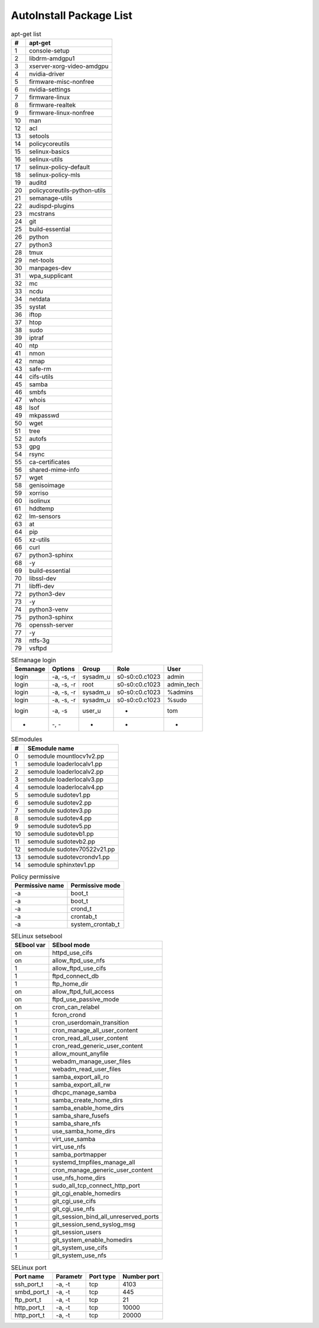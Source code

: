 AutoInstall Package List
*************************

.. csv-table:: apt-get list
	:header: "#", "apt-get"
	:widths: auto

	"1", "console-setup"
	"2", "libdrm-amdgpu1"
	"3", "xserver-xorg-video-amdgpu"
	"4", "nvidia-driver"
	"5", "firmware-misc-nonfree"
	"6", "nvidia-settings"
	"7", "firmware-linux"
	"8", "firmware-realtek"
	"9", "firmware-linux-nonfree"
	"10", "man"
	"12", "acl"
	"13", "setools"
	"14", "policycoreutils"
	"15", "selinux-basics"
	"16", "selinux-utils"
	"17", "selinux-policy-default"
	"18", "selinux-policy-mls"
	"19", "auditd"
	"20", "policycoreutils-python-utils"
	"21", "semanage-utils"
	"22", "audispd-plugins"
	"23", "mcstrans"
	"24", "git"
	"25", "build-essential"
	"26", "python"
	"27", "python3"
	"28", "tmux"
	"29", "net-tools"
	"30", "manpages-dev"
	"31", "wpa_supplicant"
	"32", "mc"
	"33", "ncdu"
	"34", "netdata"
	"35", "systat"
	"36", "iftop"
	"37", "htop"
	"38", "sudo"
	"39", "iptraf"
	"40", "ntp"
	"41", "nmon"
	"42", "nmap"
	"43", "safe-rm"
	"44", "cifs-utils"
	"45", "samba"
	"46", "smbfs"
	"47", "whois"
	"48", "lsof"
	"49", "mkpasswd"
	"50", "wget"
	"51", "tree"
	"52", "autofs"
	"53", "gpg"
	"54", "rsync"
	"55", "ca-certificates"
	"56", "shared-mime-info"
	"57", "wget"
	"58", "genisoimage"
	"59", "xorriso"
	"60", "isolinux"
	"61", "hddtemp"
	"62", "lm-sensors"
	"63", "at"
	"64", "pip"
	"65", "xz-utils"
	"66", "curl"
	"67", "python3-sphinx"
	"68", "-y"
	"69", "build-essential"
	"70", "libssl-dev"
	"71", "libffi-dev"
	"72", "python3-dev"
	"73", "-y"
	"74", "python3-venv"
	"75", "python3-sphinx"
	"76", "openssh-server"
	"77", "-y"
	"78", "ntfs-3g"
	"79", "vsftpd"

.. csv-table:: Python pip package
	:header: "#", "Module PIP"
	:widths: auto


.. csv-table:: SEmanage login
	:header: "Semanage", "Options", "Group", "Role", "User"
	:widths: auto

	"login", "-a, -s, -r", "sysadm_u", "s0-s0:c0.c1023", "admin"
	"login", "-a, -s, -r", "root", "s0-s0:c0.c1023", "admin_tech"
	"login", "-a, -s, -r", "sysadm_u", "s0-s0:c0.c1023", "%admins"
	"login", "-a, -s, -r", "sysadm_u", "s0-s0:c0.c1023", "%sudo"
	"login", "-a, -s", "user_u", "-", "tom"
	"-", "-, -", "-", "-", "-"

.. csv-table:: SEmodules
	:header: "#", "SEmodule name"
	:widths: auto

	"0", "semodule mountlocv1v2.pp"
	"1", "semodule loaderlocalv1.pp"
	"2", "semodule loaderlocalv2.pp"
	"3", "semodule loaderlocalv3.pp"
	"4", "semodule loaderlocalv4.pp"
	"5", "semodule sudotev1.pp"
	"6", "semodule sudotev2.pp"
	"7", "semodule sudotev3.pp"
	"8", "semodule sudotev4.pp"
	"9", "semodule sudotev5.pp"
	"10", "semodule sudotevb1.pp"
	"11", "semodule sudotevb2.pp"
	"12", "semodule sudotev70522v21.pp"
	"13", "semodule sudotevcrondv1.pp"
	"14", "semodule sphinxtev1.pp"

.. csv-table:: Policy permissive
	:header: "Permissive name", "Permissive mode"
	:widths: auto

	"-a", "boot_t"
	"-a", "boot_t"
	"-a", "crond_t"
	"-a", "crontab_t"
	"-a", "system_crontab_t"

.. csv-table:: SELinux setsebool
	:header: "SEbool var", "SEbool mode"
	:widths: auto

	"on", "httpd_use_cifs"
	"on", "allow_ftpd_use_nfs"
	"1", "allow_ftpd_use_cifs"
	"1", "ftpd_connect_db"
	"1", "ftp_home_dir"
	"on", "allow_ftpd_full_access"
	"on", "ftpd_use_passive_mode"
	"on", "cron_can_relabel"
	"1", "fcron_crond"
	"1", "cron_userdomain_transition"
	"1", "cron_manage_all_user_content"
	"1", "cron_read_all_user_content"
	"1", "cron_read_generic_user_content"
	"1", "allow_mount_anyfile"
	"1", "webadm_manage_user_files"
	"1", "webadm_read_user_files"
	"1", "samba_export_all_ro"
	"1", "samba_export_all_rw"
	"1", "dhcpc_manage_samba"
	"1", "samba_create_home_dirs"
	"1", "samba_enable_home_dirs"
	"1", "samba_share_fusefs"
	"1", "samba_share_nfs"
	"1", "use_samba_home_dirs"
	"1", "virt_use_samba"
	"1", "virt_use_nfs"
	"1", "samba_portmapper"
	"1", "systemd_tmpfiles_manage_all"
	"1", "cron_manage_generic_user_content"
	"1", "use_nfs_home_dirs"
	"1", "sudo_all_tcp_connect_http_port"
	"1", "git_cgi_enable_homedirs"
	"1", "git_cgi_use_cifs"
	"1", "git_cgi_use_nfs"
	"1", "git_session_bind_all_unreserved_ports"
	"1", "git_session_send_syslog_msg"
	"1", "git_session_users"
	"1", "git_system_enable_homedirs"
	"1", "git_system_use_cifs"
	"1", "git_system_use_nfs"

.. csv-table:: SELinux port
	:header: "Port name", "Parametr", "Port type", "Number port"
	:widths: auto

	"ssh_port_t", "-a, -t", "tcp", "4103"
	"smbd_port_t", "-a, -t", "tcp", "445"
	"ftp_port_t", "-a, -t", "tcp", "21"
	"http_port_t", "-a, -t", "tcp", "10000"
	"http_port_t", "-a, -t", "tcp", "20000"
